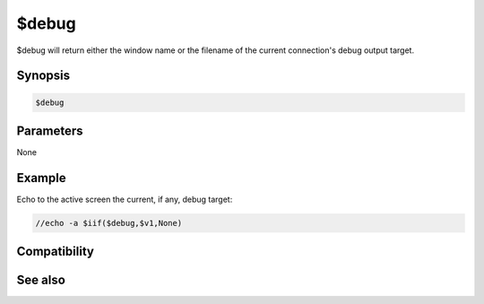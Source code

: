 $debug
======

$debug will return either the window name or the filename of the current connection's debug output target.

Synopsis
--------

.. code:: text

    $debug

Parameters
----------

None

Example
-------

Echo to the active screen the current, if any, debug target:

.. code:: text

    //echo -a $iif($debug,$v1,None)

Compatibility
-------------

.. compatibility:: 6.0

See also
--------

.. hlist::
    :columns: 4

    * :doc:`/debug </commands/debug>`


